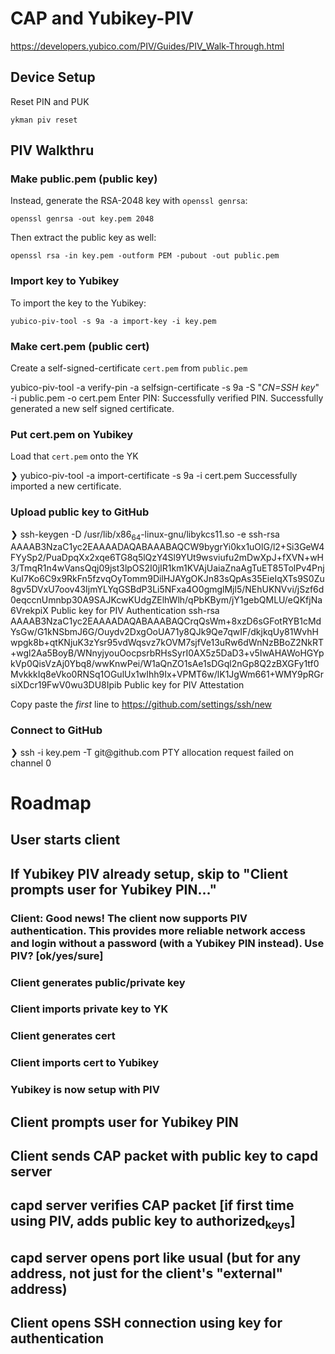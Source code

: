 * CAP and Yubikey-PIV
https://developers.yubico.com/PIV/Guides/PIV_Walk-Through.html

** Device Setup
Reset PIN and PUK

#+begin_src shell :results output replace
ykman piv reset
#+end_src

#+RESULTS:

** PIV Walkthru
*** Make public.pem (public key)

#  Generate ~public.pem~ in YK slot:

#  #+BEGIN shell
#  ❯ yubico-piv-tool -s 9a -a generate -o public.pem
#  YubiKey serial number 5417550 is affected by vulnerability CVE-2017-15361 (ROCA) and should be replaced. On-chip key generation was permitted by default, but is not recommended.  The default behavior will change in a future Yubico release.  See YSA-2017-01 <https://www.yubico.com/support/security-advisories/ysa-2017-01/> for additional information on device replacement and mitigation assistance.
#  Successfully generated a new private key.
#  #+END

# The above does not generate a RSA-2048 key that is acceptable to GitHub.

# The following garbage does not work:
#  #+BEGIN shell
#  ❯ ssh-keygen -t rsa -m PEM -O bits=2048 -f ykpiv
#  #+END

Instead, generate the RSA-2048 key with ~openssl genrsa~:
#+begin_src shell :results output replace
openssl genrsa -out key.pem 2048
#+end_src

#+RESULTS:

Then extract the public key as well:

#+begin_src shell :results output replace
openssl rsa -in key.pem -outform PEM -pubout -out public.pem
#+end_src

#+RESULTS:

*** Import key to Yubikey

To import the key to the Yubikey:

#+begin_src shell :results output replace
yubico-piv-tool -s 9a -a import-key -i key.pem
#+end_src

*** Make cert.pem (public cert)
 Create a self-signed-certificate ~cert.pem~ from ~public.pem~

#+BEGIN shell
yubico-piv-tool -a verify-pin -a selfsign-certificate -s 9a -S "/CN=SSH key/" -i public.pem -o cert.pem
Enter PIN:
Successfully verified PIN.
Successfully generated a new self signed certificate.
#+END

*** Put cert.pem on Yubikey
 Load that ~cert.pem~ onto the YK

 #+BEGIN shell
 ❯ yubico-piv-tool -a import-certificate -s 9a -i cert.pem
 Successfully imported a new certificate.
 #+END

*** Upload public key to GitHub
 #+BEGIN shell
 ❯ ssh-keygen -D /usr/lib/x86_64-linux-gnu/libykcs11.so -e
 ssh-rsa AAAAB3NzaC1yc2EAAAADAQABAAABAQCW9bygrYi0kx1uOlG/l2+Si3GeW4FYySp2/PuaDpqXx2xqe6TG8q5lQzY4Sl9YUt9wsviufu2mDwXpJ+fXVN+wH3/TmqR1n4wVansQqj09jst3lpOS2I0jIR1km1KVAjUaiaZnaAgTuET85TolPv4PnjKuI7Ko6C9x9RkFn5fzvqOyTomm9DilHJAYgOKJn83sQpAs35EieIqXTs9S0Zu8gv5DVxU7oov43IjmYLYqGSBdP3Li5NFxa4O0gmglMjl5/NEhUKNVvi/jSzf6d0eqccnUmnbp30A9SAJKcwKUdgZElhWlh/qPbKBym/jY1gebQMLU/eQKfjNa6VrekpiX Public key for PIV Authentication
 ssh-rsa AAAAB3NzaC1yc2EAAAADAQABAAABAQCrqQsWm+8xzD6sGFotRYB1cMdYsGw/G1kNSbmJ6G/Ouydv2DxgOoUA71y8QJk9Qe7qwIF/dkjkqUy81WvhHwpgk8b+qtKNjuK3zYsr95vdWqsvz7kOVM7sjfVe13uRw6dWnNzBBoZ2NkRT+wgl2Aa5BoyB/WNnyjyouOocpsrbRHsSyrI0AX5z5DaD3+v5IwAHAWoHGYpkVp0QisVzAj0Ybq8/wwKnwPei/W1aQnZO1sAe1sDGql2nGp8Q2zBXGFy1tf0MvkkkIq8eVko0RNSq1OGulUx1wIhh9Ix+VPMT6w/lK1JgWm661+WMY9pRGrsiXDcr19FwV0wu3DU8Ipib Public key for PIV Attestation
 #+END

 Copy paste the /first/ line to https://github.com/settings/ssh/new

*** Connect to GitHub

 #+BEGIN shell
❯ ssh -i key.pem -T git@github.com
PTY allocation request failed on channel 0
 #+END

* Roadmap
** User starts client
** If Yubikey PIV already setup, skip to "Client prompts user for Yubikey PIN..."
*** Client: Good news! The client now supports PIV authentication.  This provides more reliable network access and login without a password (with a Yubikey PIN instead). Use PIV? [ok/yes/sure]
*** Client generates public/private key
*** Client imports private key to YK
*** Client generates cert
*** Client imports cert to Yubikey
*** Yubikey is now setup with PIV
** Client prompts user for Yubikey PIN
** Client sends CAP packet with public key to capd server
** capd server verifies CAP packet [if first time using PIV, adds public key to authorized_keys]
** capd server opens port like usual (but for any address, not just for the client's "external" address)
** Client opens SSH connection using key for authentication
